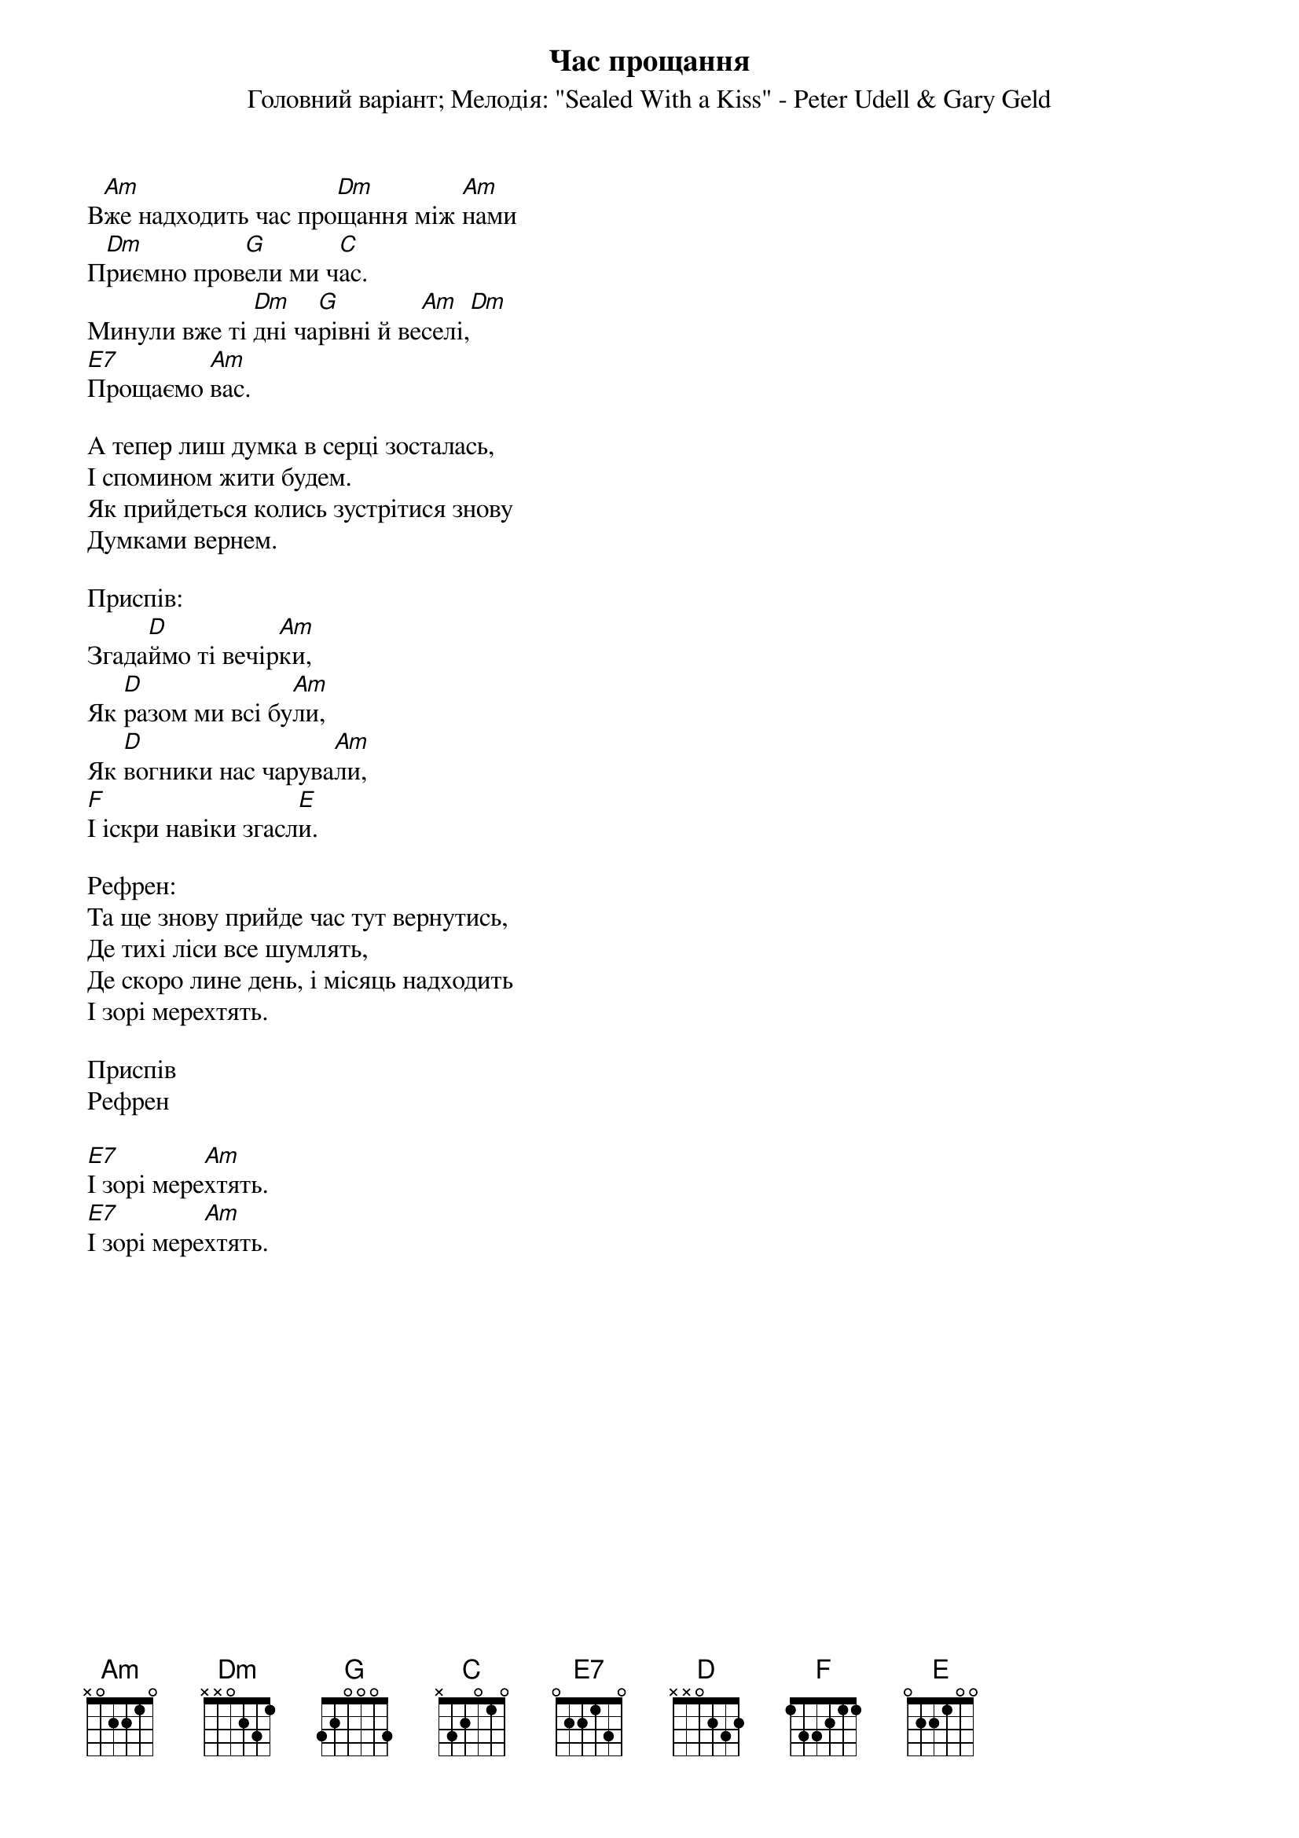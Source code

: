 ## Saved from WIKISPIV.com
{title: Час прощання}
{meta: alt_title Вже надходить час}
{meta: alt_title Прощаємо вас}
{subtitle: Головний варіант}
{subtitle: Мелодія: "Sealed With a Kiss" - Peter Udell & Gary Geld}


В[Am]же надходить час про[Dm]щання між [Am]нами
П[Dm]риємно пров[G]ели ми ч[C]ас.
Минули вже ті [Dm]дні ча[G]рівні й ве[Am]селі,[Dm] 
[E7]Прощаємо [Am]вас.
 
А тепер лиш думка в серці зосталась,
І спомином жити будем.
Як прийдеться колись зустрітися знову
Думками вернем.
 
<bold>Приспів:</bold>
Згада[D]ймо ті вечір[Am]ки,
Як [D]разом ми всі бу[Am]ли,
Як [D]вогники нас чарува[Am]ли,
[F]І іскри навіки згасл[E]и.
 
<bold>Рефрен:</bold>
Та ще знову прийде час тут вернутись,
Де тихі ліси все шумлять,
Де скоро лине день, і місяць надходить
І зорі мерехтять.
 
<bold>Приспів</bold>
<bold>Рефрен</bold>
 
[E7]І зорі мере[Am]хтять.
[E7]І зорі мере[Am]хтять.